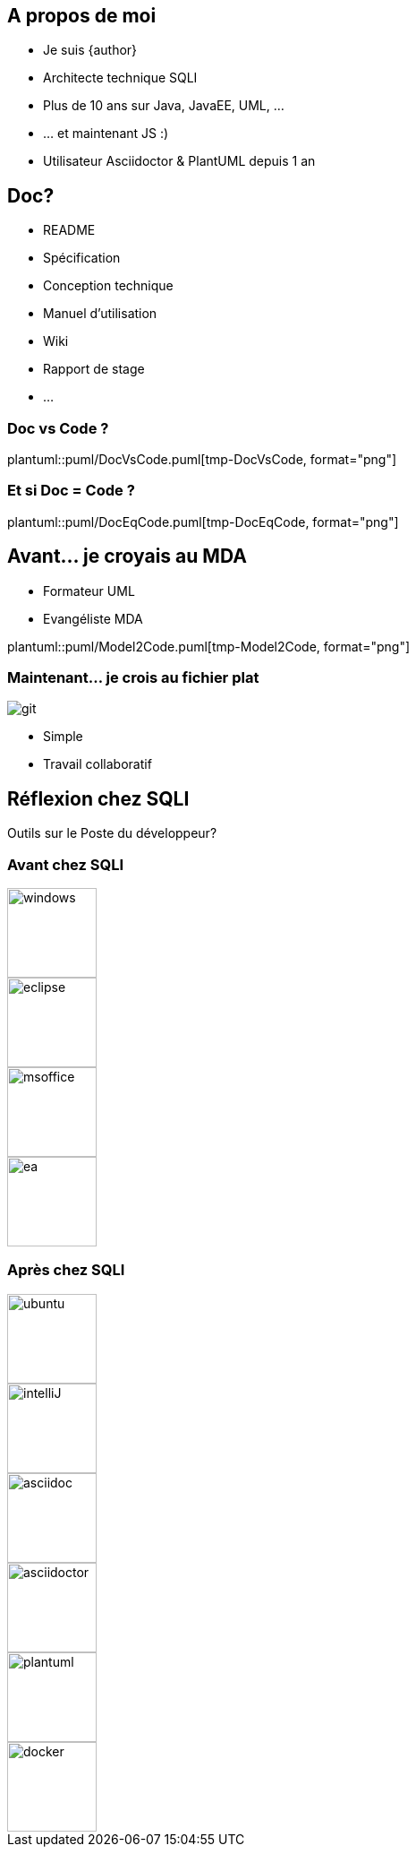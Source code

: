 == A propos de moi
* Je suis {author}
* Architecte technique SQLI
* Plus de 10 ans sur Java, JavaEE, UML, ...
* ... et maintenant JS :)
* Utilisateur Asciidoctor & PlantUML depuis 1 an

== Doc?
* README
* Spécification
* Conception technique
* Manuel d'utilisation
* Wiki
* Rapport de stage
* ...

=== Doc vs Code ?
plantuml::puml/DocVsCode.puml[tmp-DocVsCode, format="png"]

=== Et si Doc = Code ?
plantuml::puml/DocEqCode.puml[tmp-DocEqCode, format="png"]

== Avant... je croyais au MDA
* Formateur UML
* Evangéliste MDA

plantuml::puml/Model2Code.puml[tmp-Model2Code, format="png"]

=== Maintenant... je crois au fichier plat
image::git.jpg[]

* Simple
* Travail collaboratif

== Réflexion chez SQLI
Outils sur le Poste du développeur?

=== Avant chez SQLI
image::windows.jpg[height="100"]
image::eclipse.png[height="100"]
image::msoffice.jpg[height="100"]
image::ea.png[height="100"]

=== Après chez SQLI
image::ubuntu.jpg[height="100"]
image::intelliJ.jpg[height="100"]
image::asciidoc.png[height="100", float="left"]
image::asciidoctor.png[height="100", float="left"]
image::plantuml.png[height="100"]
image::docker.jpg[height="100"]
